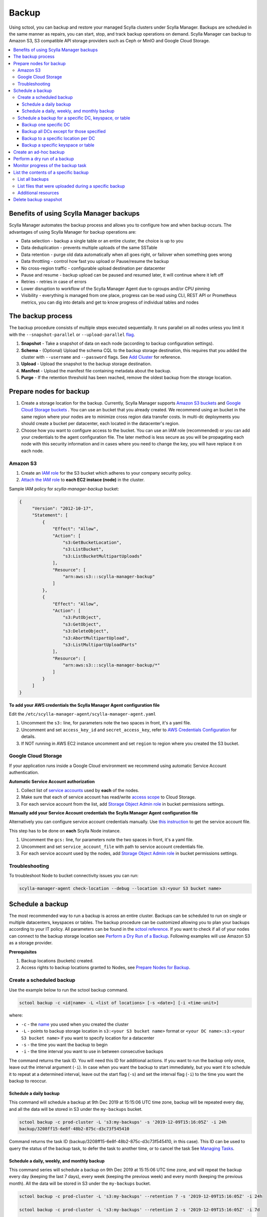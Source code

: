 ======
Backup
======

Using sctool, you can backup and restore your managed Scylla clusters under Scylla Manager.
Backups are scheduled in the same manner as repairs, you can start, stop, and track backup operations on demand.
Scylla Manager can backup to Amazon S3, S3 compatible API storage providers such as Ceph or MinIO and Google Cloud Storage.

.. contents::
   :depth: 3
   :local:

Benefits of using Scylla Manager backups
========================================

Scylla Manager automates the backup process and allows you to configure how and when backup occurs.
The advantages of using Scylla Manager for backup operations are:

* Data selection - backup a single table or an entire cluster, the choice is up to you
* Data deduplication - prevents multiple uploads of the same SSTable
* Data retention - purge old data automatically when all goes right, or failover when something goes wrong
* Data throttling - control how fast you upload or Pause/resume the backup
* No cross-region traffic - configurable upload destination per datacenter
* Pause and resume - backup upload can be paused and resumed later, it will continue where it left off
* Retries - retries in case of errors
* Lower disruption to workflow of the Scylla Manager Agent due to cgroups and/or CPU pinning
* Visibility - everything is managed from one place, progress can be read using CLI, REST API or Prometheus metrics, you can dig into details and get to know progress of individual tables and nodes


The backup process
==================

The backup procedure consists of multiple steps executed sequentially.
It runs parallel on all nodes unless you limit it with the ``--snapshot-parallel`` or ``--upload-parallel`` `flag <../sctool/#backup-parameters>`_.

#. **Snapshot** - Take a snapshot of data on each node (according to backup configuration settings).
#. **Schema** - (Optional) Upload the schema CQL to the backup storage destination, this requires that you added the cluster with ``--username`` and ``--password`` flags. See `Add Cluster <../add-a-cluster/#create-a-managed-cluster>`_ for reference.
#. **Upload** - Upload the snapshot to the backup storage destination.
#. **Manifest** - Upload the manifest file containing metadata about the backup.
#. **Purge** - If the retention threshold has been reached, remove the oldest backup from the storage location.

Prepare nodes for backup
========================

#. Create a storage location for the backup.
   Currently, Scylla Manager supports `Amazon S3 buckets <https://aws.amazon.com/s3/>`_ and `Google Cloud Storage buckets <https://cloud.google.com/storage>`_ .
   You can use an bucket that you already created.
   We recommend using an bucket in the same region where your nodes are to minimize cross region data transfer costs.
   In multi-dc deployments you should create a bucket per datacenter, each located in the datacenter's region.
#. Choose how you want to configure access to the bucket.
   You can use an IAM role (recommended) or you can add your credentials to the agent configuration file.
   The later method is less secure as you will be propagating each node with this security information and in cases where you need to change the key, you will have replace it on each node.

Amazon S3
---------

#. Create an `IAM role <https://docs.aws.amazon.com/AWSEC2/latest/UserGuide/iam-roles-for-amazon-ec2.html>`_ for the S3 bucket which adheres to your company security policy.
#. `Attach the IAM role <https://docs.aws.amazon.com/AWSEC2/latest/UserGuide/iam-roles-for-amazon-ec2.html#attach-iam-role>`_ to **each EC2 instace (node)** in the cluster.

Sample IAM policy for *scylla-manager-backup* bucket:

.. code-block:: none

   {
        "Version": "2012-10-17",
        "Statement": [
            {
                "Effect": "Allow",
                "Action": [
                    "s3:GetBucketLocation",
                    "s3:ListBucket",
                    "s3:ListBucketMultipartUploads"
                ],
                "Resource": [
                    "arn:aws:s3:::scylla-manager-backup"
                ]
            },
            {
                "Effect": "Allow",
                "Action": [
                    "s3:PutObject",
                    "s3:GetObject",
                    "s3:DeleteObject",
                    "s3:AbortMultipartUpload",
                    "s3:ListMultipartUploadParts"
                ],
                "Resource": [
                    "arn:aws:s3:::scylla-manager-backup/*"
                ]
            }
        ]
   }

**To add your AWS credentials the Scylla Manager Agent configuration file**

Edit the ``/etc/scylla-manager-agent/scylla-manager-agent.yaml``

#. Uncomment the ``s3:`` line, for parameters note the two spaces in front, it's a yaml file.
#. Uncomment and set ``access_key_id`` and ``secret_access_key``, refer to `AWS Credentials Configuration <../agent-configuration-file/#aws-credentials-configuration>`_ for details.
#. If NOT running in AWS EC2 instance uncomment and set ``region`` to region where you created the S3 bucket.

Google Cloud Storage
--------------------

If your application runs inside a Google Cloud environment we recommend using automatic Service Account authentication.

**Automatic Service Account authorization**

#. Collect list of `service accounts <https://cloud.google.com/compute/docs/access/service-accounts>`_ used by **each** of the nodes.
#. Make sure that each of service account has read/write `access scope <https://cloud.google.com/compute/docs/access/service-accounts#accesscopesiam>`_ to Cloud Storage.
#. For each service account from the list, add `Storage Object Admin role <https://cloud.google.com/storage/docs/access-control/iam-roles>`_ in bucket permissions settings.

**Manually add your Service Account credentials the Scylla Manager Agent configuration file**

Alternatively you can configure service account credentials manually. Use `this instruction <https://cloud.google.com/docs/authentication/production#manually>`_ to get the service account file.

This step has to be done on **each** Scylla Node instance.

#. Uncomment the ``gcs:`` line, for parameters note the two spaces in front, it's a yaml file.
#. Uncomment and set ``service_account_file`` with path to service account credentials file.
#. For each service account used by the nodes, add `Storage Object Admin role <https://cloud.google.com/storage/docs/access-control/iam-roles>`_ in bucket permissions settings.

Troubleshooting
---------------

To troubleshoot Node to bucket connectivity issues you can run:

.. code-block:: none

   scylla-manager-agent check-location --debug --location s3:<your S3 bucket name>

Schedule a backup
=================

The most recommended way to run a backup is across an entire cluster.
Backups can be scheduled to run on single or multiple datacenters, keyspaces or tables.
The backup procedure can be customized allowing you to plan your backups according to your IT policy.
All parameters can be found in the `sctool reference <../sctool/#backup>`_.
If you want to check if all of your nodes can connect to the backup storage location see `Perform a Dry Run of a Backup`_.
Following examples will use Amazon S3 as a storage provider.

**Prerequisites**

#. Backup locations (buckets) created.
#. Access rights to backup locations granted to Nodes, see `Prepare Nodes for Backup`_.

Create a scheduled backup
-------------------------

Use the example below to run the sctool backup command.

.. code-block:: none

   sctool backup -c <id|name> -L <list of locations> [-s <date>] [-i <time-unit>]

where:

* ``-c`` - the `name <../sctool/#cluster-add>`_ you used when you created the cluster
* ``-L`` - points to backup storage location in ``s3:<your S3 bucket name>`` format or ``<your DC name>:s3:<your S3 bucket name>`` if you want to specify location for a datacenter
* ``-s`` - the time you want the backup to begin
* ``-i`` - the time interval you want to use in between consecutive backups

The command returns the task ID. You will need this ID for additional actions.
If you want to run the backup only once, leave out the interval argument (``-i``).
In case when you want the backup to start immediately, but you want it to schedule it to repeat at a determined interval, leave out the start flag (``-s``) and set the interval flag (``-i``) to the time you want the backup to reoccur.

Schedule a daily backup
.......................

This command will schedule a backup at 9th Dec 2019 at 15:15:06 UTC time zone, backup will be repeated every day, and all the data will be stored in S3 under the ``my-backups`` bucket.

.. code-block:: none

   sctool backup -c prod-cluster -L 's3:my-backups' -s '2019-12-09T15:16:05Z' -i 24h
   backup/3208ff15-6e8f-48b2-875c-d3c73f545410

Command returns the task ID (backup/3208ff15-6e8f-48b2-875c-d3c73f545410, in this case).
This ID can be used to query the status of the backup task, to defer the task to another time, or to cancel the task See `Managing Tasks <../sctool/#managing-tasks>`_.

Schedule a daily, weekly, and monthly backup
............................................
This command series will schedule a backup on 9th Dec 2019 at 15:15:06 UTC time zone, and will repeat the backup every day (keeping the last 7 days), every week (keeping the previous week) and every month (keeping the previous month).
All the data will be stored in S3 under the ``my-backups`` bucket.

.. code-block:: none

   sctool backup -c prod-cluster -L 's3:my-backups' --retention 7 -s '2019-12-09T15:16:05Z' -i 24h

   sctool backup -c prod-cluster -L 's3:my-backups' --retention 2 -s '2019-12-09T15:16:05Z' -i 7d

   sctool backup -c prod-cluster -L 's3:my-backups' --retention 1 -s '2019-12-09T15:16:05Z' -i 30d

Schedule a backup for a specific DC, keyspace, or table
--------------------------------------------------------
In order to schedule backup of particular data center, you have to specify ``--dc`` parameter.
You can specify more than one DC, or use glob pattern to match multiple DCs or exclude some of them.

For Example, you have the following DCs in your cluster: dc1, dc2, dc3

Backup one specific DC
......................

In this example you backup the only dc1 every 2 days.

.. code-block:: none

   sctool backup -c prod-cluster --dc 'dc1' -L 's3:dc1-backups' -i 2d


Backup all DCs except for those specified
.........................................

.. code-block:: none

   sctool backup -c prod-cluster -i 30d --dc '*,!dc2' -L 's3:my-backups'

Backup to a specific location per DC
....................................

If your data centers are located in different regions, you can also specify different locations.
If your buckets are created in the same regions as your data centers, you may save some bandwidth costs.

.. code-block:: none

   sctool backup -c prod-cluster -i 30d --dc 'eu-dc,us-dc' -L 's3:eu-dc:eu-backups,s3:us-dc:us-backups'

Backup a specific keyspace or table
...................................

In order to schedule backup of particular keyspace or table, you have to provide ``-K`` parameter.
You can specify more than one keyspace/table or use glob pattern to match multiple keyspaces/tables or exclude them.

.. code-block:: none

   sctool backup -c prod-cluster -i 30d -K 'auth_service.*,!auth_service.lru_cache' --dc 'dc1' -L 's3:dc1-backups'

Create an ad-hoc backup
=======================

An ad-hoc backup runs immediately and does not repeat.
This procedure shows the most frequently used backup commands.
Additional parameters can be used. Refer to `backup parameters <../sctool/#backup-parameters>`_.

**Procedure**

To run an immediate backup on the prod-cluster cluster, saving the backup in my-backups, run the following command
replacing the ``-c`` cluster flag with your cluster's cluster name or ID and replace the ``-L`` flag with your backup's location:

.. code-block:: none

   sctool backup -c prod-cluster -L 's3:my-backups'

Perform a dry run of a backup
=============================

We recommend to use ``--dry-run`` parameter prior scheduling a backup.
It's a useful way to verify whether all necessary prerequisites are fulfilled.
Add the parameter to the end of your backup command, so if it works, you can erase it and schedule the backup with no need to make any other changes.

Dry run verifies if nodes are able to access the backup location provided.
If it's not accessible, an error message will be displayed, and the backup is not be scheduled.

.. code-block:: none

   sctool backup -c prod-cluster -L 's3:test-bucket' --dry-run
   NOTICE: dry run mode, backup is not scheduled

   Error: failed to get backup target: location is not accessible
    192.168.100.23: failed to access s3:test-bucket make sure that the location is correct and credentials are set
    192.168.100.22: failed to access s3:test-bucket make sure that the location is correct and credentials are set
    192.168.100.21: failed to access s3:test-bucket make sure that the location is correct and credentials are set

The dry run gives you the chance to resolve all configuration or access issues before executing an actual backup.

If the dry run completes successfully, a summary of the backup is displayed. For example:

.. code-block:: none

   sctool backup -c prod-cluster -L 's3:backups' --dry-run
   NOTICE: dry run mode, backup is not scheduled

   Data Centers:
   - AWS_EU_CENTRAL_1

   Keyspaces:
   - system_auth all (4 tables)
   - system_distributed all (2 tables)
   - system_schema all (12 tables)
   - system_traces all (5 tables)
   - test_keyspace all (10 tables)

   Disk size: ~740.69GiB

   Locations:
   - s3:backups

   Bandwidth Limits:
   - 100 MiB/s

   Snapshot Parallel Limits:
   - All hosts in parallel

   Upload Parallel Limits:
   - All hosts in parallel

   Retention: Last 3 backups

Monitor progress of the backup task
===================================

Progress of the backup task can be monitored by using `sctool task progress <../sctool/#task-progress>`_ command and providing UUID of the backup task.

.. code-block:: none

   sctool task progress backup/3208ff15-6e8f-48b2-875c-d3c73f545410 -c prod-cluster

List the contents of a specific backup
=======================================

List all backups
----------------------

Lists all backups currently in storage that are managed by Scylla Manager.

.. code-block:: none

   sctool backup list -c prod-cluster
   Snapshots:
     - sm_20200805091422UTC (740.69GiB)
     - sm_20200805073801UTC (740.70GiB)
   Keyspaces:
     - system_auth (4 tables)
     - system_distributed (2 tables)
     - system_schema (12 tables)
     - system_traces (5 tables)
     - test_keyspace (10 tables)

List files that were uploaded during a specific backup
-------------------------------------------------------

You can list all files that were uploaded during particular backup.

To list the files use:

.. code-block:: none

   sctool backup files -c prod-cluster --snapshot-tag sm_20200805091422UTC

   s3://manager-test-release22/backup/sst/cluster/9d0ee0ee-5cf5-4633-a1ea-5441b0983e6e/dc/AWS_EU_CENTRAL_1/node/455228ab-2d7b-470f-8a1d-69c9d7bac0e2/keyspace/system_auth/table/role_attributes/6b8c7359a84333f2a1d85dc6a187436f/la-2-big-CompressionInfo.db 	 system_auth/role_attributes
   s3://manager-test-release22/backup/sst/cluster/9d0ee0ee-5cf5-4633-a1ea-5441b0983e6e/dc/AWS_EU_CENTRAL_1/node/455228ab-2d7b-470f-8a1d-69c9d7bac0e2/keyspace/system_auth/table/role_attributes/6b8c7359a84333f2a1d85dc6a187436f/la-2-big-Data.db 	 system_auth/role_attributes
   s3://manager-test-release22/backup/sst/cluster/9d0ee0ee-5cf5-4633-a1ea-5441b0983e6e/dc/AWS_EU_CENTRAL_1/node/455228ab-2d7b-470f-8a1d-69c9d7bac0e2/keyspace/system_auth/table/role_attributes/6b8c7359a84333f2a1d85dc6a187436f/la-2-big-Digest.sha1 	 system_auth/role_attributes
   s3://manager-test-release22/backup/sst/cluster/9d0ee0ee-5cf5-4633-a1ea-5441b0983e6e/dc/AWS_EU_CENTRAL_1/node/455228ab-2d7b-470f-8a1d-69c9d7bac0e2/keyspace/system_auth/table/role_attributes/6b8c7359a84333f2a1d85dc6a187436f/la-2-big-Filter.db 	 system_auth/role_attributes
   [...]

Additional resources
--------------------

`Scylla Snapshots </kb/snapshots/>`_

Delete backup snapshot
=========================

If you decide that you don't want to wait until a particular snapshot expires according to its retention policy, there is a command which allows you to delete a single snapshot from a provided location.

This operation is aware of the Manager deduplication policy, and will not delete any SSTable file referenced by another snapshot.

.. warning:: This operation is irreversible! Use it with great caution!

.. code-block:: none

   sctool backup delete -c prod-cluster -L s3:backups --snapshot-tag sm_20200805091422UTC

Once a snapshot is deleted, it won't show up in backup listing anymore.

